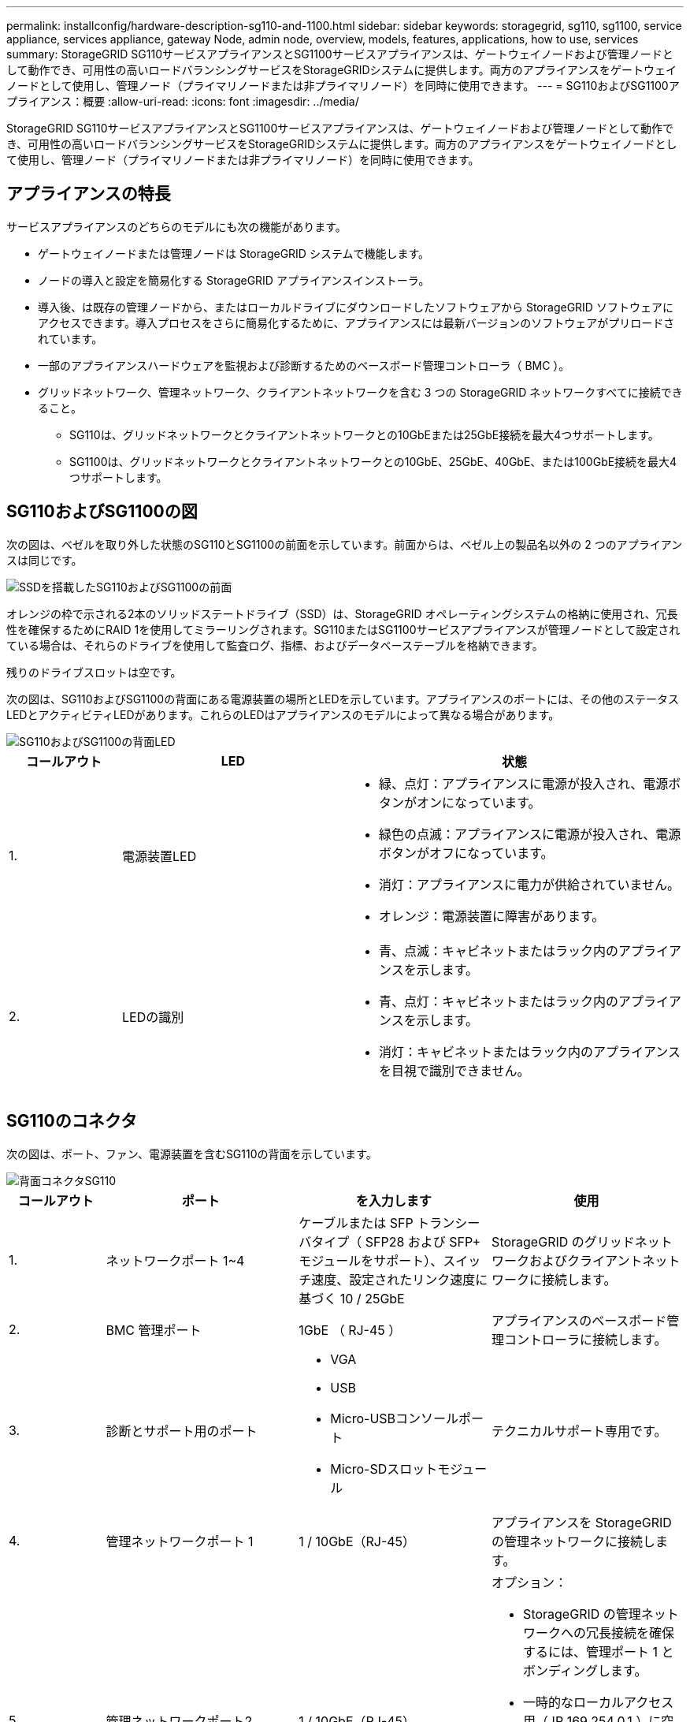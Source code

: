---
permalink: installconfig/hardware-description-sg110-and-1100.html 
sidebar: sidebar 
keywords: storagegrid, sg110, sg1100, service appliance, services appliance, gateway Node, admin node, overview, models, features, applications, how to use, services 
summary: StorageGRID SG110サービスアプライアンスとSG1100サービスアプライアンスは、ゲートウェイノードおよび管理ノードとして動作でき、可用性の高いロードバランシングサービスをStorageGRIDシステムに提供します。両方のアプライアンスをゲートウェイノードとして使用し、管理ノード（プライマリノードまたは非プライマリノード）を同時に使用できます。 
---
= SG110およびSG1100アプライアンス：概要
:allow-uri-read: 
:icons: font
:imagesdir: ../media/


[role="lead"]
StorageGRID SG110サービスアプライアンスとSG1100サービスアプライアンスは、ゲートウェイノードおよび管理ノードとして動作でき、可用性の高いロードバランシングサービスをStorageGRIDシステムに提供します。両方のアプライアンスをゲートウェイノードとして使用し、管理ノード（プライマリノードまたは非プライマリノード）を同時に使用できます。



== アプライアンスの特長

サービスアプライアンスのどちらのモデルにも次の機能があります。

* ゲートウェイノードまたは管理ノードは StorageGRID システムで機能します。
* ノードの導入と設定を簡易化する StorageGRID アプライアンスインストーラ。
* 導入後、は既存の管理ノードから、またはローカルドライブにダウンロードしたソフトウェアから StorageGRID ソフトウェアにアクセスできます。導入プロセスをさらに簡易化するために、アプライアンスには最新バージョンのソフトウェアがプリロードされています。
* 一部のアプライアンスハードウェアを監視および診断するためのベースボード管理コントローラ（ BMC ）。
* グリッドネットワーク、管理ネットワーク、クライアントネットワークを含む 3 つの StorageGRID ネットワークすべてに接続できること。
+
** SG110は、グリッドネットワークとクライアントネットワークとの10GbEまたは25GbE接続を最大4つサポートします。
** SG1100は、グリッドネットワークとクライアントネットワークとの10GbE、25GbE、40GbE、または100GbE接続を最大4つサポートします。






== SG110およびSG1100の図

次の図は、ベゼルを取り外した状態のSG110とSG1100の前面を示しています。前面からは、ベゼル上の製品名以外の 2 つのアプライアンスは同じです。

image::../media/sg1100_front_with_ssds.png[SSDを搭載したSG110およびSG1100の前面]

オレンジの枠で示される2本のソリッドステートドライブ（SSD）は、StorageGRID オペレーティングシステムの格納に使用され、冗長性を確保するためにRAID 1を使用してミラーリングされます。SG110またはSG1100サービスアプライアンスが管理ノードとして設定されている場合は、それらのドライブを使用して監査ログ、指標、およびデータベーステーブルを格納できます。

残りのドライブスロットは空です。

次の図は、SG110およびSG1100の背面にある電源装置の場所とLEDを示しています。アプライアンスのポートには、その他のステータスLEDとアクティビティLEDがあります。これらのLEDはアプライアンスのモデルによって異なる場合があります。

image::../media/q2024_rear_leds.png[SG110およびSG1100の背面LED]

[cols="1a,2a,3a"]
|===
| コールアウト | LED | 状態 


 a| 
1.
 a| 
電源装置LED
 a| 
* 緑、点灯：アプライアンスに電源が投入され、電源ボタンがオンになっています。
* 緑色の点滅：アプライアンスに電源が投入され、電源ボタンがオフになっています。
* 消灯：アプライアンスに電力が供給されていません。
* オレンジ：電源装置に障害があります。




 a| 
2.
 a| 
LEDの識別
 a| 
* 青、点滅：キャビネットまたはラック内のアプライアンスを示します。
* 青、点灯：キャビネットまたはラック内のアプライアンスを示します。
* 消灯：キャビネットまたはラック内のアプライアンスを目視で識別できません。


|===


== SG110のコネクタ

次の図は、ポート、ファン、電源装置を含むSG110の背面を示しています。

image::../media/sg110_rear_view.png[背面コネクタSG110]

[cols="1a,2a,2a,2a"]
|===
| コールアウト | ポート | を入力します | 使用 


 a| 
1.
 a| 
ネットワークポート 1~4
 a| 
ケーブルまたは SFP トランシーバタイプ（ SFP28 および SFP+ モジュールをサポート）、スイッチ速度、設定されたリンク速度に基づく 10 / 25GbE
 a| 
StorageGRID のグリッドネットワークおよびクライアントネットワークに接続します。



 a| 
2.
 a| 
BMC 管理ポート
 a| 
1GbE （ RJ-45 ）
 a| 
アプライアンスのベースボード管理コントローラに接続します。



 a| 
3.
 a| 
診断とサポート用のポート
 a| 
* VGA
* USB
* Micro-USBコンソールポート
* Micro-SDスロットモジュール

 a| 
テクニカルサポート専用です。



 a| 
4.
 a| 
管理ネットワークポート 1
 a| 
1 / 10GbE（RJ-45）
 a| 
アプライアンスを StorageGRID の管理ネットワークに接続します。



 a| 
5.
 a| 
管理ネットワークポート2
 a| 
1 / 10GbE（RJ-45）
 a| 
オプション：

* StorageGRID の管理ネットワークへの冗長接続を確保するには、管理ポート 1 とボンディングします。
* 一時的なローカルアクセス用（ IP 169.254.0.1 ）に空けておくことができます。
* DHCPによって割り当てられたIPアドレスを使用できない場合は、設置時にポート2を使用してIP設定を行います。


|===


== SG1100のコネクタ

次の図は、SG1100の背面にあるコネクタを示しています。

image::../media/sg1100_rear_view.png[SG1100背面のコネクタ]

[cols="1a,2a,2a,2a"]
|===
| コールアウト | ポート | を入力します | 使用 


 a| 
1.
 a| 
ネットワークポート 1~4
 a| 
ケーブルまたはトランシーバのタイプ、スイッチ速度、設定されたリンク速度に基づく 10 / 25 / 40 / 100GbE 。QSFP56（100GbE /ポートに限定）、QSFP28（100GbE）、およびQSFP+（40GbE）が標準でサポートされます。QSA（別売）では、オプションのSFP+（10GbE）またはSFP28（25GbE）トランシーバを使用できます。
 a| 
StorageGRID のグリッドネットワークおよびクライアントネットワークに接続します。



 a| 
2.
 a| 
BMC 管理ポート
 a| 
1GbE （ RJ-45 ）
 a| 
アプライアンスのベースボード管理コントローラに接続します。



 a| 
3.
 a| 
診断とサポート用のポート
 a| 
* VGA
* USB
* Micro-USBコンソールポート
* Micro-SDスロットモジュール

 a| 
テクニカルサポート専用です。



 a| 
4.
 a| 
管理ネットワークポート 1
 a| 
1 / 10GbE（RJ-45）
 a| 
アプライアンスを StorageGRID の管理ネットワークに接続します。



 a| 
5.
 a| 
管理ネットワークポート2
 a| 
1 / 10GbE（RJ-45）
 a| 
オプション：

* StorageGRID の管理ネットワークへの冗長接続を確保するには、管理ポート 1 とボンディングします。
* 一時的なローカルアクセス用（ IP 169.254.0.1 ）に空けておくことができます。
* DHCPによって割り当てられたIPアドレスを使用できない場合は、設置時にポート2を使用してIP設定を行います。


|===


== SG110およびSG1100の用途

StorageGRID サービスアプライアンスは、ゲートウェイサービスおよび一部のグリッド管理サービスの冗長性を提供するためにさまざまな方法で設定できます。

アプライアンスは、次の方法で導入できます。

* ゲートウェイノードとして新規または既存のグリッドに追加します
* プライマリまたは非プライマリ管理ノードとして新しいグリッドに追加するか、非プライマリ管理ノードとして既存のグリッドに追加します
* ゲートウェイノードと管理ノード（プライマリまたは非プライマリ）として同時に動作します


アプライアンスでは、 S3 または Swift データパス接続に対し、ハイアベイラビリティ（ HA ）グループとインテリジェントなロードバランシングを実装できます。

次に、アプライアンスの機能を最大限に活用する例を示します。

* 2台のSG110またはSG1100アプライアンスをゲートウェイノードとして設定して、ゲートウェイサービスを提供します。
+

IMPORTANT: パフォーマンスレベルの異なるサービスアプライアンス（SG100またはSG110とSG1000またはSG1100など）を同じサイトに混在させると、ハイアベイラビリティグループで複数のノードを使用したり、複数のサービスアプライアンス間でクライアントの負荷を分散したりした場合に、予測不可能で一貫性のない結果が生じることがあります。

* 2台のSG110または2台のSG1100アプライアンスを使用して、一部のグリッド管理サービスの冗長性を確保します。そのためには、各アプライアンスを管理ノードとして設定します。
* 2台のSG110またはSG1100アプライアンスを使用して、1つ以上の仮想IPアドレスを介してアクセスされる可用性の高いロードバランシングサービスとトラフィックシェーピングサービスを提供します。そのためには、アプライアンスを管理ノードまたはゲートウェイノードの任意の組み合わせとして設定し、両方のノードを同じ HA グループに追加します。
+

IMPORTANT: 同じHAグループの管理ノードとゲートウェイノードを使用する場合、管理ノードのみのポートはフェイルオーバーしません。の手順を参照してください https://docs.netapp.com/us-en/storagegrid/admin/configure-high-availability-group.html["HAグループを設定しています"^]。



SG110およびSG1100サービスアプライアンスをStorageGRIDストレージアプライアンスと併用すると、外部のハイパーバイザーやコンピューティングハードウェアに依存しない、アプライアンスのみのグリッドを導入できます。
